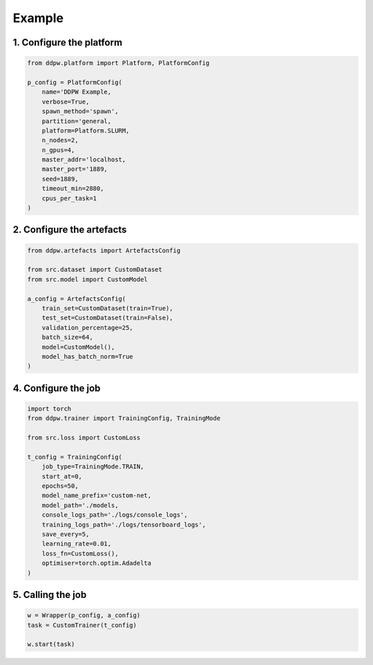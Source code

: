 Example
#######

1. Configure the platform
^^^^^^^^^^^^^^^^^^^^^^^^^

.. code-block:: python

    from ddpw.platform import Platform, PlatformConfig

    p_config = PlatformConfig(
        name='DDPW Example,
        verbose=True,
        spawn_method='spawn',
        partition='general,
        platform=Platform.SLURM,
        n_nodes=2,
        n_gpus=4,
        master_addr='localhost,
        master_port='1889,
        seed=1889,
        timeout_min=2880,
        cpus_per_task=1
    )

2. Configure the artefacts
^^^^^^^^^^^^^^^^^^^^^^^^^^

.. code-block:: python

    from ddpw.artefacts import ArtefactsConfig

    from src.dataset import CustomDataset
    from src.model import CustomModel

    a_config = ArtefactsConfig(
        train_set=CustomDataset(train=True),
        test_set=CustomDataset(train=False),
        validation_percentage=25,
        batch_size=64,
        model=CustomModel(),
        model_has_batch_norm=True
    )

4. Configure the job
^^^^^^^^^^^^^^^^^^^^

.. code-block:: python

    import torch
    from ddpw.trainer import TrainingConfig, TrainingMode

    from src.loss import CustomLoss

    t_config = TrainingConfig(
        job_type=TrainingMode.TRAIN,
        start_at=0,
        epochs=50,
        model_name_prefix='custom-net,
        model_path='./models,
        console_logs_path='./logs/console_logs',
        training_logs_path='./logs/tensorboard_logs',
        save_every=5,
        learning_rate=0.01,
        loss_fn=CustomLoss(),
        optimiser=torch.optim.Adadelta
    )

5. Calling the job
^^^^^^^^^^^^^^^^^^^

.. code-block:: python

    w = Wrapper(p_config, a_config)
    task = CustomTrainer(t_config)

    w.start(task)
